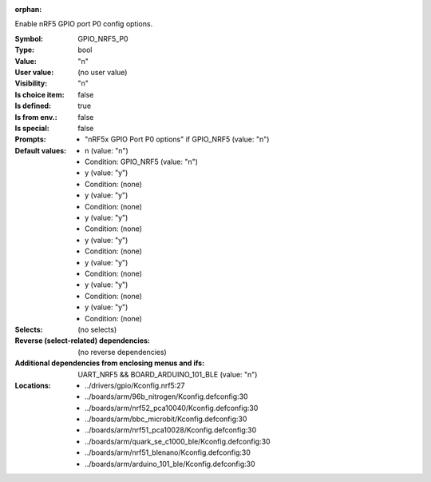 :orphan:

.. title:: GPIO_NRF5_P0

.. option:: CONFIG_GPIO_NRF5_P0:
.. _CONFIG_GPIO_NRF5_P0:

Enable nRF5 GPIO port P0 config options.



:Symbol:           GPIO_NRF5_P0
:Type:             bool
:Value:            "n"
:User value:       (no user value)
:Visibility:       "n"
:Is choice item:   false
:Is defined:       true
:Is from env.:     false
:Is special:       false
:Prompts:

 *  "nRF5x GPIO Port P0 options" if GPIO_NRF5 (value: "n")
:Default values:

 *  n (value: "n")
 *   Condition: GPIO_NRF5 (value: "n")
 *  y (value: "y")
 *   Condition: (none)
 *  y (value: "y")
 *   Condition: (none)
 *  y (value: "y")
 *   Condition: (none)
 *  y (value: "y")
 *   Condition: (none)
 *  y (value: "y")
 *   Condition: (none)
 *  y (value: "y")
 *   Condition: (none)
 *  y (value: "y")
 *   Condition: (none)
:Selects:
 (no selects)
:Reverse (select-related) dependencies:
 (no reverse dependencies)
:Additional dependencies from enclosing menus and ifs:
 UART_NRF5 && BOARD_ARDUINO_101_BLE (value: "n")
:Locations:
 * ../drivers/gpio/Kconfig.nrf5:27
 * ../boards/arm/96b_nitrogen/Kconfig.defconfig:30
 * ../boards/arm/nrf52_pca10040/Kconfig.defconfig:30
 * ../boards/arm/bbc_microbit/Kconfig.defconfig:30
 * ../boards/arm/nrf51_pca10028/Kconfig.defconfig:30
 * ../boards/arm/quark_se_c1000_ble/Kconfig.defconfig:30
 * ../boards/arm/nrf51_blenano/Kconfig.defconfig:30
 * ../boards/arm/arduino_101_ble/Kconfig.defconfig:30